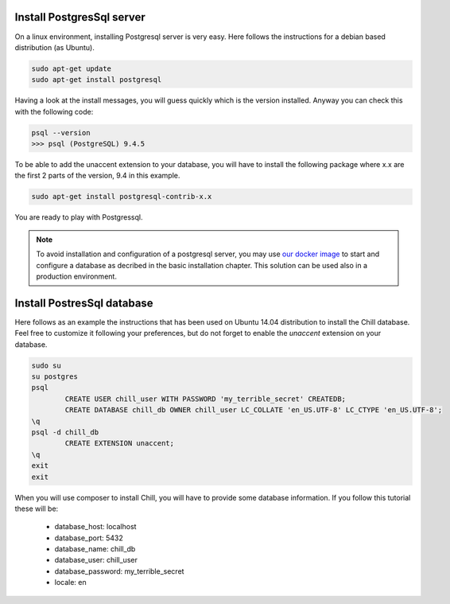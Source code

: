 .. Copyright (C)  2014 Champs Libres Cooperative SCRLFS
   Permission is granted to copy, distribute and/or modify this document
   under the terms of the GNU Free Documentation License, Version 1.3
   or any later version published by the Free Software Foundation;
   with no Invariant Sections, no Front-Cover Texts, and no Back-Cover Texts.
   A copy of the license is included in the section entitled "GNU
   Free Documentation License".

.. _install-postgres-server:

Install PostgresSql server
##########################

On a linux environment, installing Postgresql server is very easy.
Here follows the instructions for a debian based distribution (as Ubuntu).

.. code-block:: bash
	
	sudo apt-get update
	sudo apt-get install postgresql
	
Having a look at the install messages, you will guess quickly which is the version installed.
Anyway you can check this with the following code:

.. code-block:: bash
	
	psql --version
	>>> psql (PostgreSQL) 9.4.5

To be able to add the unaccent extension to your database, 
you will have to install the following package where x.x are the first 2 parts of the version, 
9.4 in this example.

.. code-block:: bash

	sudo apt-get install postgresql-contrib-x.x
	
You are ready to play with Postgressql.
	
.. note:: 

   To avoid installation and configuration of a postgresql server, you may use `our docker image <https://registry.hub.docker.com/u/chill/database/>`_ to start and configure a database as decribed in the basic installation chapter.
   This solution can be used also in a production environment.
      
   
Install PostresSql database
###########################

Here follows as an example the instructions that has been used on Ubuntu 14.04 distribution to install the Chill database.
Feel free to customize it following your preferences, but do not forget to enable the `unaccent` extension on your database.

.. code-block:: bash

	sudo su
	su postgres
	psql
		CREATE USER chill_user WITH PASSWORD 'my_terrible_secret' CREATEDB;
		CREATE DATABASE chill_db OWNER chill_user LC_COLLATE 'en_US.UTF-8' LC_CTYPE 'en_US.UTF-8';
	\q
	psql -d chill_db
		CREATE EXTENSION unaccent;
	\q
	exit
	exit
	
When you will use composer to install Chill, you will have to provide some database information.
If you follow this tutorial these will be:
   
   - database_host: localhost
   - database_port: 5432
   - database_name: chill_db
   - database_user: chill_user
   - database_password: my_terrible_secret
   - locale: en